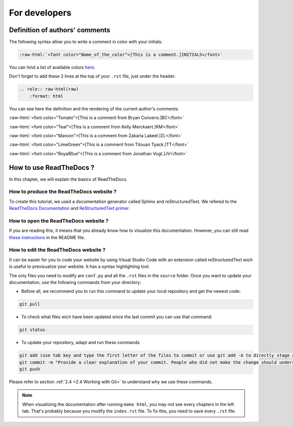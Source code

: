 For developers
===============

.. role:: raw-html(raw)
    :format: html

Definition of authors' comments
-------------------------------

The following syntax allow you to write a comment in color with your initials:

.. code-block:: html

    :raw-html:`<font color="Name_of_the_color">[This is a comment.]INITIALS</font>`

You can hind a list of available colors `here <https://htmlcolors.com/color-names>`__.

Don't forget to add these 2 lines at the top of your ``.rst`` file, just under the header:

.. code-block:: html

    .. role:: raw-html(raw)
        :format: html

You can see here the definition and the rendering of the current author's comments:

:raw-html:`<font color="Tomato">[This is a comment from Bryan Convens.]BC</font>`
    
:raw-html:`<font color="Teal">[This is a comment from Kelly Merckaert.]KM</font>`
    
:raw-html:`<font color="Maroon">[This is a comment from Zakaria Lakeel.]ZL</font>`
    
:raw-html:`<font color="LimeGreen">[This is a comment from Titouan Tyack.]TT</font>`
    
:raw-html:`<font color="RoyalBlue">[This is a comment from Jonathan Vogt.]JV</font>`

How to use ReadTheDocs ?
------------------------

In this chapter, we will explain the basics of ReadTheDocs.

How to produce the ReadTheDocs website ?
^^^^^^^^^^^^^^^^^^^^^^^^^^^^^^^^^^^^^^^^

To create this tutorial, we used a documentation generator called Sphinx and reStructuredText. We refered to the `ReadTheDocs Documentation <https://docs.readthedocs.io/en/stable/index.html#>`__
and `ReStructuredText primer <https://www.sphinx-doc.org/en/master/usage/restructuredtext/basics.html>`__.

How to open the ReadTheDocs website ?
^^^^^^^^^^^^^^^^^^^^^^^^^^^^^^^^^^^^^

If you are reading this, it means that you already know how to visualize this documentation.
However, you can still read `these instructions <https://github.com/mrs-brubotics/documentation_brubotics>`__ in the README file.

How to edit the ReadTheDocs website ?
^^^^^^^^^^^^^^^^^^^^^^^^^^^^^^^^^^^^^

It can be easier for you to code your website by using Visual Studio Code with an extension called reStructuredText wich is useful to previsualize your
website. It has a syntax highlighting tool.

The only files you need to modify are ``conf.py`` and all the ``.rst`` files in the ``source`` folder. Once you want to update your documentation, use the following
commands from your directory:

* Before all, we recommend you to run this command to update your local repository and get the newest code:
    
.. code-block:: shell    

    git pull

* To check what files wich have been updated since the last commit you can use that command:

.. code-block:: shell

    git status

* To update your repository, adapt and run these commands

.. code-block:: shell

    git add (use tab key and type the first letter of the files to commit or use git add -A to directly stage all files)
    git commit -m "Provide a clear explanation of your commit. People who did not make the change should understand the issue you solved."
    git push

Please refer to section :ref:`2.4 <2.4 Working with Git>` to understand why we use these commands.

.. note::
    When visualizing the documentation after running ``make html``, you may not see every chapters in the left tab. That's probably because you modify the ``index.rst``
    file. To fix this, you need to save every ``.rst`` file.